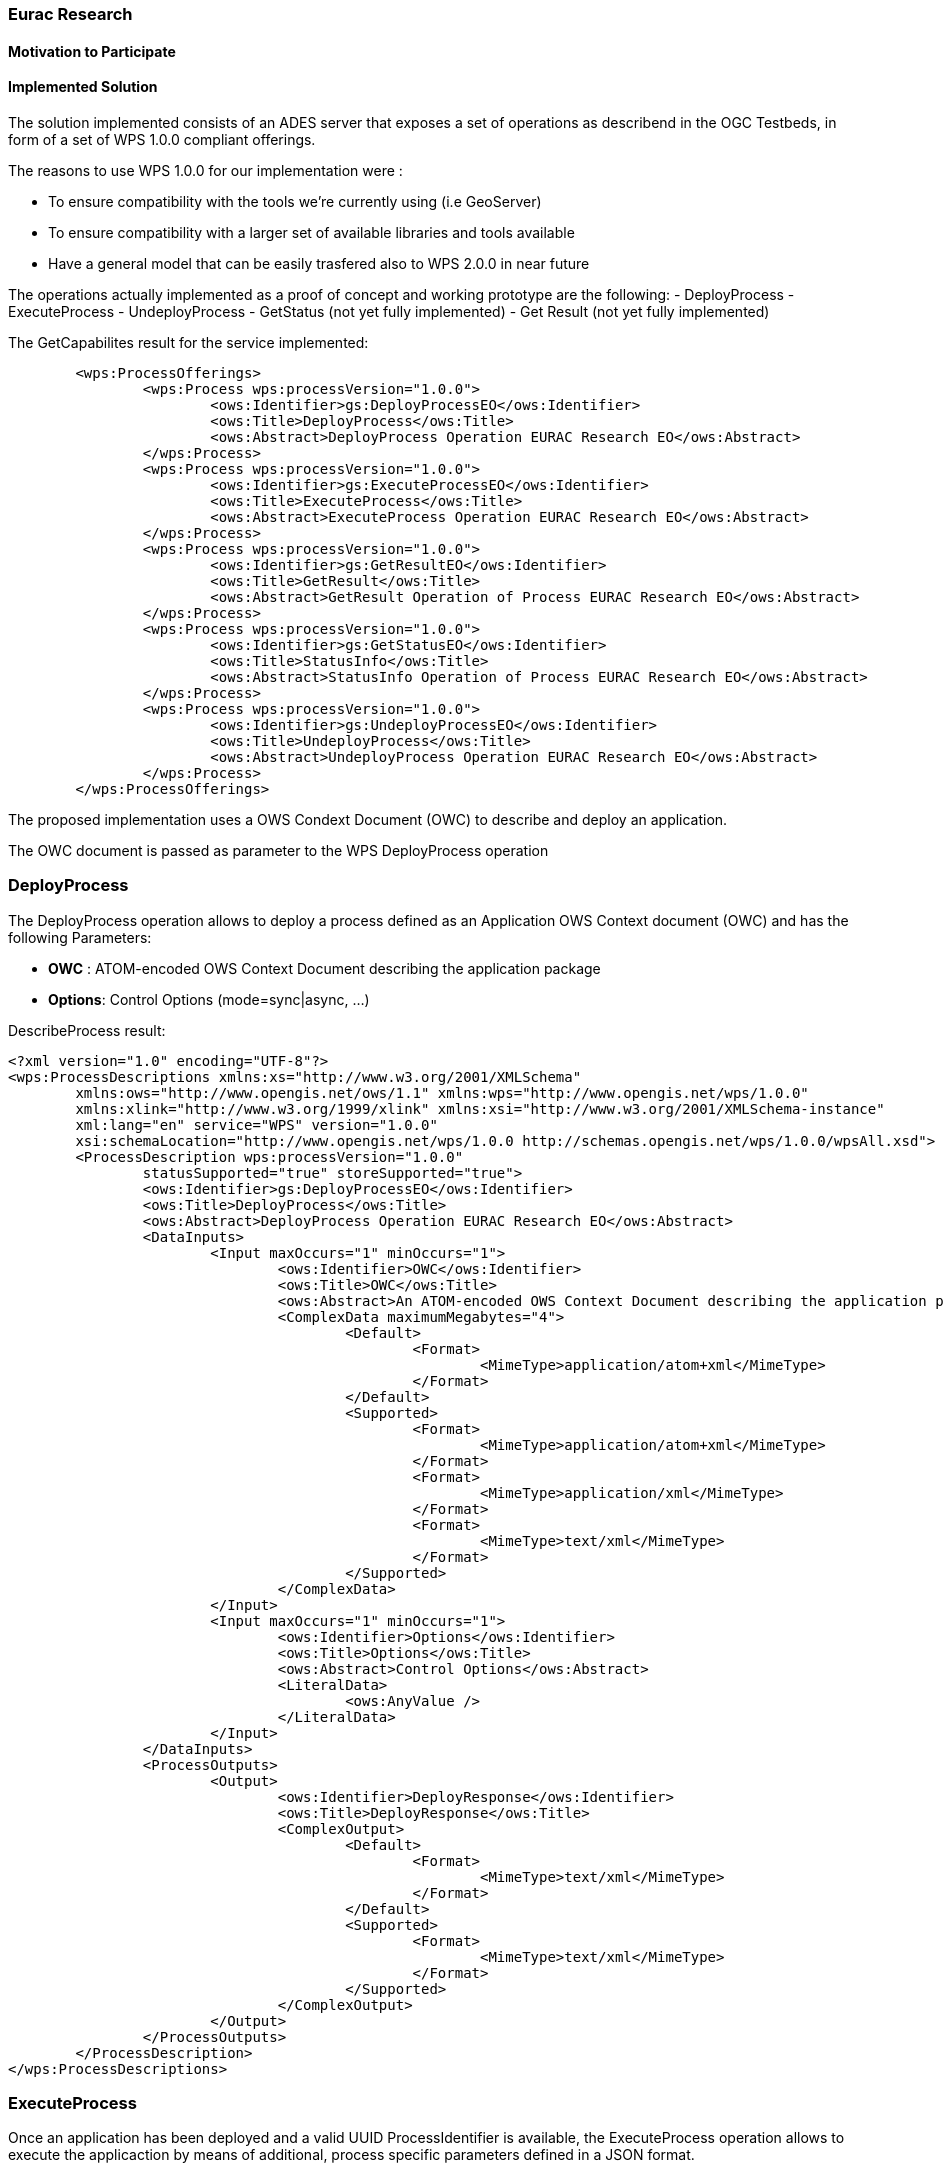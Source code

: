 [[Eurac]]
=== Eurac Research

// Please provide content under the headlines given below. Please delete the instructions. At the bottom, you find some instructions on ASCIIDOC.

// Please provide the name of all people you would like to have included in the list of contributing authors on top, following the pattern below:
//Ingo Simonis | OGC

==== Motivation to Participate
// please describe briefly why you participated


==== Implemented Solution
// please describe your implemented solution here. Provide as much detail as you think reasonable.

The solution implemented consists of an ADES server that exposes a set of operations as describend in the OGC Testbeds, in form of a set of WPS 1.0.0 compliant offerings.

The reasons to use WPS 1.0.0 for our implementation were :

- To ensure compatibility with the tools we're currently using (i.e GeoServer)
- To ensure compatibility with a larger set of available libraries and tools available
- Have a general model that can be easily trasfered also to WPS 2.0.0 in near future

The operations actually implemented as a proof of concept and working prototype are the following:
- DeployProcess
- ExecuteProcess
- UndeployProcess
- GetStatus (not yet fully implemented)
- Get Result (not yet fully implemented)


The GetCapabilites result for the service implemented:
```xml
	<wps:ProcessOfferings>
		<wps:Process wps:processVersion="1.0.0">
			<ows:Identifier>gs:DeployProcessEO</ows:Identifier>
			<ows:Title>DeployProcess</ows:Title>
			<ows:Abstract>DeployProcess Operation EURAC Research EO</ows:Abstract>
		</wps:Process>
		<wps:Process wps:processVersion="1.0.0">
			<ows:Identifier>gs:ExecuteProcessEO</ows:Identifier>
			<ows:Title>ExecuteProcess</ows:Title>
			<ows:Abstract>ExecuteProcess Operation EURAC Research EO</ows:Abstract>
		</wps:Process>
		<wps:Process wps:processVersion="1.0.0">
			<ows:Identifier>gs:GetResultEO</ows:Identifier>
			<ows:Title>GetResult</ows:Title>
			<ows:Abstract>GetResult Operation of Process EURAC Research EO</ows:Abstract>
		</wps:Process>
		<wps:Process wps:processVersion="1.0.0">
			<ows:Identifier>gs:GetStatusEO</ows:Identifier>
			<ows:Title>StatusInfo</ows:Title>
			<ows:Abstract>StatusInfo Operation of Process EURAC Research EO</ows:Abstract>
		</wps:Process>
		<wps:Process wps:processVersion="1.0.0">
			<ows:Identifier>gs:UndeployProcessEO</ows:Identifier>
			<ows:Title>UndeployProcess</ows:Title>
			<ows:Abstract>UndeployProcess Operation EURAC Research EO</ows:Abstract>
		</wps:Process>
	</wps:ProcessOfferings>
```


The proposed implementation uses a OWS Condext Document (OWC) to describe and deploy an application. 

The OWC document is passed as parameter to the WPS DeployProcess operation




### DeployProcess


The DeployProcess operation allows to deploy a process defined as an Application OWS Context document (OWC) and has the following Parameters:

- **OWC** : ATOM-encoded OWS Context Document describing the application package
- **Options**: Control Options (mode=sync|async, ...)


DescribeProcess result:
```xml
<?xml version="1.0" encoding="UTF-8"?>
<wps:ProcessDescriptions xmlns:xs="http://www.w3.org/2001/XMLSchema"
	xmlns:ows="http://www.opengis.net/ows/1.1" xmlns:wps="http://www.opengis.net/wps/1.0.0"
	xmlns:xlink="http://www.w3.org/1999/xlink" xmlns:xsi="http://www.w3.org/2001/XMLSchema-instance"
	xml:lang="en" service="WPS" version="1.0.0"
	xsi:schemaLocation="http://www.opengis.net/wps/1.0.0 http://schemas.opengis.net/wps/1.0.0/wpsAll.xsd">
	<ProcessDescription wps:processVersion="1.0.0"
		statusSupported="true" storeSupported="true">
		<ows:Identifier>gs:DeployProcessEO</ows:Identifier>
		<ows:Title>DeployProcess</ows:Title>
		<ows:Abstract>DeployProcess Operation EURAC Research EO</ows:Abstract>
		<DataInputs>
			<Input maxOccurs="1" minOccurs="1">
				<ows:Identifier>OWC</ows:Identifier>
				<ows:Title>OWC</ows:Title>
				<ows:Abstract>An ATOM-encoded OWS Context Document describing the application package</ows:Abstract>
				<ComplexData maximumMegabytes="4">
					<Default>
						<Format>
							<MimeType>application/atom+xml</MimeType>
						</Format>
					</Default>
					<Supported>
						<Format>
							<MimeType>application/atom+xml</MimeType>
						</Format>
						<Format>
							<MimeType>application/xml</MimeType>
						</Format>
						<Format>
							<MimeType>text/xml</MimeType>
						</Format>
					</Supported>
				</ComplexData>
			</Input>
			<Input maxOccurs="1" minOccurs="1">
				<ows:Identifier>Options</ows:Identifier>
				<ows:Title>Options</ows:Title>
				<ows:Abstract>Control Options</ows:Abstract>
				<LiteralData>
					<ows:AnyValue />
				</LiteralData>
			</Input>
		</DataInputs>
		<ProcessOutputs>
			<Output>
				<ows:Identifier>DeployResponse</ows:Identifier>
				<ows:Title>DeployResponse</ows:Title>
				<ComplexOutput>
					<Default>
						<Format>
							<MimeType>text/xml</MimeType>
						</Format>
					</Default>
					<Supported>
						<Format>
							<MimeType>text/xml</MimeType>
						</Format>
					</Supported>
				</ComplexOutput>
			</Output>
		</ProcessOutputs>
	</ProcessDescription>
</wps:ProcessDescriptions>
```


### ExecuteProcess


Once an application has been deployed and a valid UUID ProcessIdentifier is available, the ExecuteProcess operation allows to execute the applicaction by means of additional, process specific parameters defined in a JSON format.


The parameters for the operation are the following:

- **ProcessInstanceIdentifier:** Identifier of the process instance to be executed (UUID)
- **ProcessParameters:** Parameters for the Process (application specific), in JSON format
- **Options:** Control Options (mode=sync|async, ec..)

The ProcessParameters are organized in the following sections:

- cloud: Cloud specific parameters (ex. Amount requested resources, Maximum amount to be spent, Timeout policy for killing a process, etc.)
- container: Parameters which are specific to the environment used (eg. docker, kubernetes, Apache Hadoop, etc..)
- application: Parameters specific to the application deployed inside a container (eg. Application entry point)
- data: Data reference passed to the application.

Here is a sample for the ProcessParameters Input with the corresponding request. The variable $ApplicationRunStore, which consists of the dedicated working directory of a process, and the variable $Files are replaced at runtime by the ADES application:

**ProcessParameters:**
```json
{
	"cloud":"NA",
	"container":"-t --rm -v $ApplicationRunStore:/home/adesuser/data/ -e INPUT_IMAGE=$Files",
	"application":"/home/adesuser/processing_scripts/run.sh",
	"data":"S2B_MSIL1C_20180417T102019_N0206_R065_T32TPP_20180417T140522.zip"
}
```



==== Proposed Alternatives
// if you have any recommendations on other solutions, please describe them here

==== Experiences with AP & ADES
// please describe your experiences with the Application Package and the Application Deployment and Execution Service here.

==== Other Impressions & Recommendations
// whatever other impressions, recommendations etc. you have, please put them here


//FROM HERE ON, INSTRUCTIONS ONLY FOLLOW. PLEASE DELETE THIS PART
==== INSTRUCTIONS

[NOTE]
.Instructions
===============================================
This section explains some concepts frequently required by Asciidoc novices. Please use this file as a template for your own clauses.
===============================================

===== Figures
If you want to reference a figure by using a figure number, it is important to use the following syntax. The figure identifier for <<img_mindMap>> is the first statement of the header. Please adapt the width as appropriate.

[#img_mindMap,reftext='{figure-caption} {counter:figure-num}']
.High-Level Mind Map of Testbed-14
image::images/t14MindMap.png[width=800,align="center"]

It is important that you use the same syntax for all images, otherwise the automatic numbering is corrupted!

===== Tables
Tables are easy to deal with as long as you keep them simple! To add a table, please use the following syntax.

[#table_countries,reftext='{table-caption} {counter:table-num}']
.Countries in Europe
[cols="50e,^25m,>25s",width="75%",options="header",align="center"]
|===
|Country | Population | Size

| Monaco
| 36371
| 1.98

| Gibraltar
| 29431
| 6.8
|===

The first line is used for referencing. You can reference <<table_countries>> in your text. The only thing you should change in that line is the table id, which is "table_countries" in this case. Please do not remove the "#", please do not change anything else in that line.

You can define the style and width of each column. In our example, the first column takes 50% of the entire width, the second and third column take 25% each. The total width of the table is 75% of the text width.

The letters after the width percentage indicate if the column is e=emphasis, m=monospaced, a=asciidoc, s=strong. The d=default does not need to be set.

Cell alignment: If you need to align a column, you may indicate this by setting ^,<, or >. Examples:

* ^25m = centered, 25% width, monospaced.
* >25e = aligned right, 25% width, emphasised
* <25 = aligned left, 25% width, asciidoc

In any case, please make sure that your table fit on a piece of A4 or letter-size paper!!

===== Recommended Asciidoc Environment
We recommend to use http://asciidoctor.org[asciidoctor] and http://asciidoctor.org/docs/convert-asciidoc-to-pdf/[asciidoctor-pdf] in combination with the https://atom.io[Atom] editor.

In Atom, you should install the following packages:

* asciidoc-preview
* autocomplete-asciidoc
* language-asciidoc
* markdown-writer: requires changing of key-map to allow for keyboard shortcuts such as e.g. *bold*
* platformio-IDE-terminal

This environment allows you to use keyboard shortcuts, autocomplete, syntax highlighting and a rendered preview for asciidoc; and provides you an terminal window within the editor to convert your asciidoc to html and pdf.

===== Asciidoc Conversion
In order to achieve a uniform look-and-feel of all ERs in both HTML and PDF, we have provided a css and theme file. The following commands can be used to convert the ER:

*Command for PDF output:*
 asciidoctor-pdf -a pdf-stylesdir=resources -a pdf-style=ogc -a pdf-fontsdir=resources/fonts -o 18-xxx.pdf  er.adoc

*Command for HTML output:*
 asciidoctor -a data-uri -a stylesheet=ogc.css -a stylesdir=./resources/stylesheets -o 18-xxx er.adoc

===== Source Code

You can add code snippets using the following syntax:

.Code Example XML
[source,xml]
----
<section>
  <title>Section Title</title> <!--1-->
</section>
----
<1> This notation allows to reference particular sections within the code.


.Code Example JSON
[source,json]
----
{"menu": {
  "id": "file",
  "value": "File",
  "popup": {
    "menuitem": [
      {"value": "New", "onclick": "CreateNewDoc()"},
      {"value": "Open", "onclick": "OpenDoc()"},
      {"value": "Close", "onclick": "CloseDoc()"}
    ]
  }
}}
----

===== Asciidoc(tor) Syntax Help
Is available e.g. here: http://asciidoctor.org/docs/

===== Citations
Please use the following syntax to insert citations:

cite:[VanZyl2009]

Then you need to provide all citation information in the file resources/bibtex-file.bib. Everything else is done automatically.

For further information, please consult https://github.com/asciidoctor/asciidoctor-bibtex.

